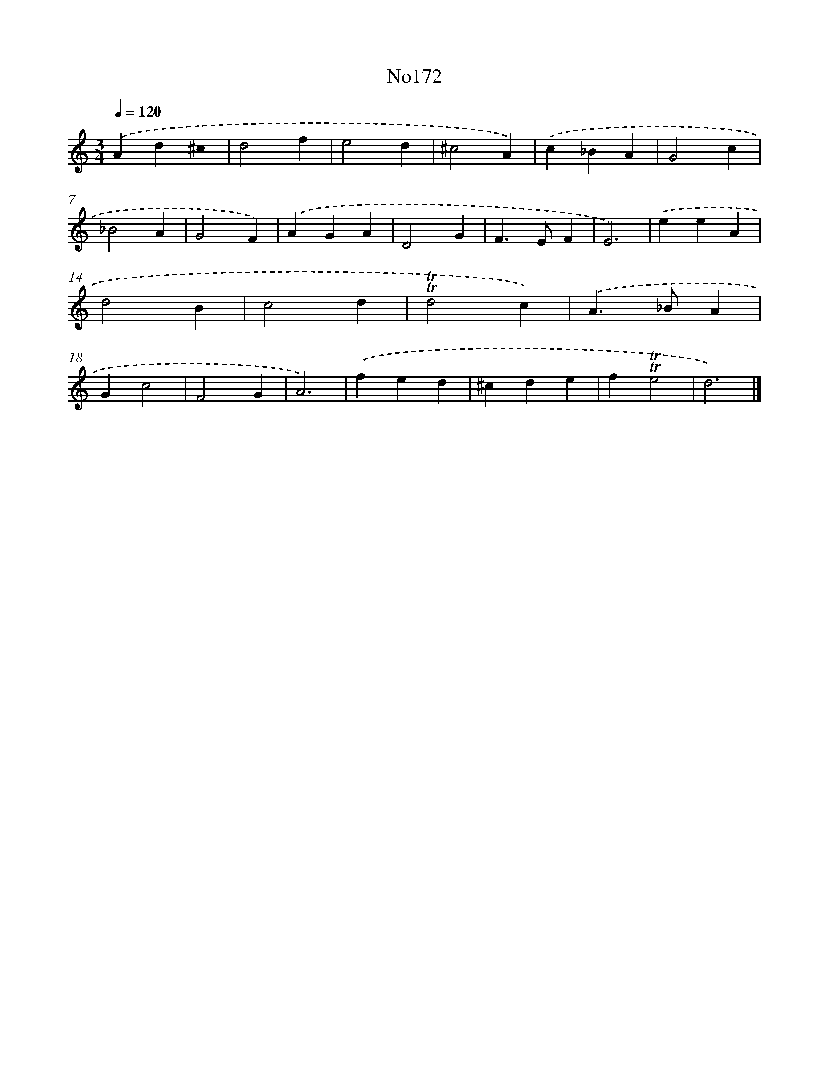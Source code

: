 X: 6821
T: No172
%%abc-version 2.0
%%abcx-abcm2ps-target-version 5.9.1 (29 Sep 2008)
%%abc-creator hum2abc beta
%%abcx-conversion-date 2018/11/01 14:36:31
%%humdrum-veritas 3089140090
%%humdrum-veritas-data 2425199215
%%continueall 1
%%barnumbers 0
L: 1/4
M: 3/4
Q: 1/4=120
K: C clef=treble
.('Ad^c |
d2f |
e2d |
^c2A) |
.('c_BA |
G2c |
_B2A |
G2F) |
.('AGA |
D2G |
F>EF |
E3) |
.('eeA |
d2B |
c2d |
!trill!!trill!d2c) |
.('A>_BA |
Gc2 |
F2G |
A3) |
.('fed |
^cde |
f!trill!!trill!e2 |
d3) |]
